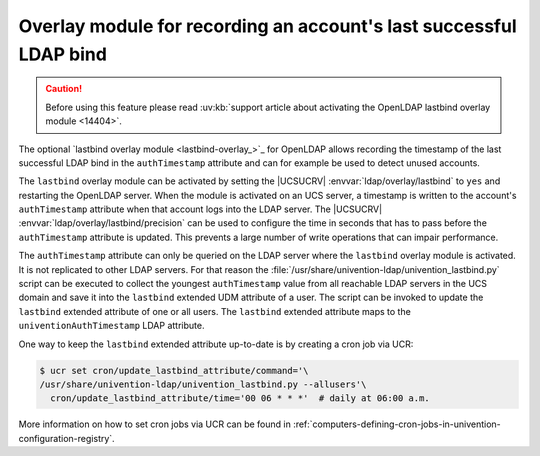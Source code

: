 .. SPDX-FileCopyrightText: 2021-2024 Univention GmbH
..
.. SPDX-License-Identifier: AGPL-3.0-only

.. _users-lastbind-overlay-module:

Overlay module for recording an account's last successful LDAP bind
===================================================================

.. caution::

   Before using this feature please read :uv:kb:`support article about
   activating the OpenLDAP lastbind overlay module <14404>`.

The optional `lastbind overlay module <lastbind-overlay_>`_ for OpenLDAP allows
recording the timestamp of the last successful LDAP bind in the
``authTimestamp`` attribute and can for example be used to detect unused
accounts.

The ``lastbind`` overlay module can be activated by setting the |UCSUCRV|
:envvar:`ldap/overlay/lastbind` to ``yes`` and restarting the OpenLDAP server.
When the module is activated on an UCS server, a timestamp is written to the
account's ``authTimestamp`` attribute when that account logs into the LDAP
server. The |UCSUCRV| :envvar:`ldap/overlay/lastbind/precision` can be used to
configure the time in seconds that has to pass before the ``authTimestamp``
attribute is updated. This prevents a large number of write operations that can
impair performance.

The ``authTimestamp`` attribute can only be queried on the LDAP server where the
``lastbind`` overlay module is activated. It is not replicated to other LDAP
servers. For that reason the
:file:`/usr/share/univention-ldap/univention_lastbind.py` script can be executed
to collect the youngest ``authTimestamp`` value from all reachable LDAP servers
in the UCS domain and save it into the ``lastbind`` extended UDM attribute of a
user. The script can be invoked to update the ``lastbind`` extended attribute of
one or all users. The ``lastbind`` extended attribute maps to the
``univentionAuthTimestamp`` LDAP attribute.

One way to keep the ``lastbind`` extended attribute
up-to-date is by creating a cron job via UCR:

.. code-block:: console

   $ ucr set cron/update_lastbind_attribute/command='\
   /usr/share/univention-ldap/univention_lastbind.py --allusers'\
     cron/update_lastbind_attribute/time='00 06 * * *'  # daily at 06:00 a.m.


More information on how to set cron jobs via UCR can be found in
:ref:`computers-defining-cron-jobs-in-univention-configuration-registry`.
